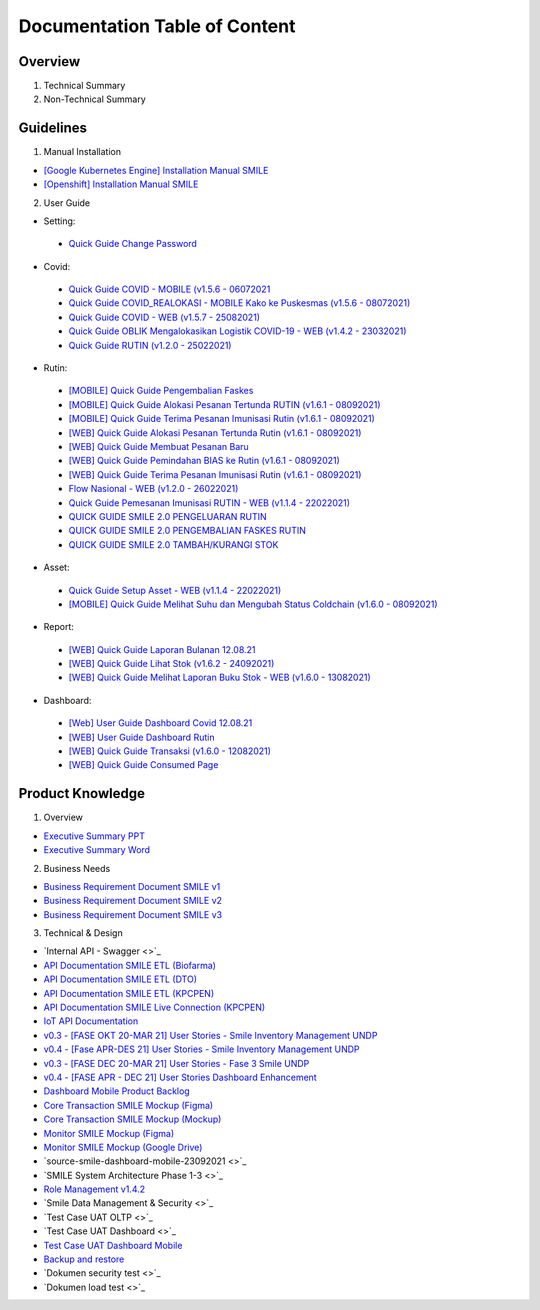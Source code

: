 Documentation Table of Content
=====

.. _installation:

Overview
------------

1. Technical Summary
2. Non-Technical Summary

Guidelines
----------------

1. Manual Installation

- `[Google Kubernetes Engine] Installation Manual SMILE <https://docs.google.com/document/d/1dKxWuo63Lb0rZZ1MBMQQTc834hXWKfTTffBJXJxu5sg/edit?usp=sharing>`_
- `[Openshift] Installation Manual SMILE <https://docs.google.com/document/d/1wRFiIeDHXpn_lOMJY9Ff5b1YvMYxw_vY22IGz4wSs9s/edit?usp=sharing>`_

2. User Guide

- Setting:
 - `Quick Guide Change Password <https://docs.google.com/presentation/d/1xHPzlqHfQNAcgqKcIkR_8gAszCHmiS8L/edit?usp=sharing&ouid=106356420506402440718&rtpof=true&sd=true>`_

- Covid:
 - `Quick Guide COVID - MOBILE (v1.5.6 - 06072021 <https://docs.google.com/presentation/d/1MAeP3l2tMyeRsYbtBNoW7v_JwDWtARWU/edit?usp=sharing&ouid=106356420506402440718&rtpof=true&sd=true>`_ 
 - `Quick Guide COVID_REALOKASI - MOBILE Kako ke Puskesmas (v1.5.6 - 08072021) <https://docs.google.com/presentation/d/1MAeP3l2tMyeRsYbtBNoW7v_JwDWtARWU/edit?usp=sharing&ouid=106356420506402440718&rtpof=true&sd=true>`_ 
 - `Quick Guide COVID - WEB (v1.5.7 - 25082021) <https://docs.google.com/presentation/d/1cV5sjVYwntNQr43sDHwa9riGLDmknTbj/edit?usp=sharing&ouid=106356420506402440718&rtpof=true&sd=true>`_ 
 - `Quick Guide OBLIK Mengalokasikan Logistik COVID-19 - WEB (v1.4.2 - 23032021) <https://docs.google.com/presentation/d/1tEUwqk1m618VJUo0GVVla3uhCzpm6rXl/edit?usp=sharing&ouid=106356420506402440718&rtpof=true&sd=true>`_ 
 - `Quick Guide RUTIN (v1.2.0 - 25022021) <https://docs.google.com/presentation/d/1cV5sjVYwntNQr43sDHwa9riGLDmknTbj/edit?usp=sharing&ouid=106356420506402440718&rtpof=true&sd=true>`_ 

- Rutin:
 - `[MOBILE] Quick Guide Pengembalian Faskes <https://docs.google.com/presentation/d/1l7oNxDLLxawRHSIbrMCqTbks5OxH_0NE/edit?usp=sharing&ouid=106356420506402440718&rtpof=true&sd=true>`_ 
 - `[MOBILE] Quick Guide Alokasi Pesanan Tertunda RUTIN (v1.6.1 - 08092021) <https://docs.google.com/presentation/d/1VgTSoxeVzAyf_rvUDMZCn_8qLch5NDoU/edit?usp=sharing&ouid=106356420506402440718&rtpof=true&sd=true>`_ 
 - `[MOBILE] Quick Guide Terima Pesanan Imunisasi Rutin (v1.6.1 - 08092021) <https://docs.google.com/presentation/d/1HQGyyHwFFulMVi5psc6IR3jqK371qZPC/edit?usp=sharing&ouid=106356420506402440718&rtpof=true&sd=true>`_ 
 - `[WEB] Quick Guide Alokasi Pesanan Tertunda Rutin (v1.6.1 - 08092021) <https://docs.google.com/presentation/d/1BHxTrWTMFOiw0CbNlEsLAYWcnTvqTE0M/edit?usp=sharing&ouid=106356420506402440718&rtpof=true&sd=true>`_ 
 - `[WEB] Quick Guide Membuat Pesanan Baru <https://docs.google.com/presentation/d/1-JmbdygdFgYY0xrmtNhomdfTbmKTjc5y/edit?usp=sharing&ouid=106356420506402440718&rtpof=true&sd=true>`_ 
 - `[WEB] Quick Guide Pemindahan BIAS ke Rutin (v1.6.1 - 08092021) <https://docs.google.com/presentation/d/15x8cmlEQ4DdZPgJ9Z8U_J_9G1ZO0uBtz/edit?usp=sharing&ouid=106356420506402440718&rtpof=true&sd=true>`_ 
 - `[WEB] Quick Guide Terima Pesanan Imunisasi Rutin (v1.6.1 - 08092021) <https://docs.google.com/presentation/d/1jbCOHQG_FTJPagTGE2k5V6yibRT23gu3/edit?usp=sharing&ouid=106356420506402440718&rtpof=true&sd=true>`_ 
 - `Flow Nasional - WEB (v1.2.0 - 26022021) <https://docs.google.com/document/d/12TWKkmT2n3GXUXTujKG9BU7CdgSnsqPG-BC0_ABxrAA/edit>`_ 
 - `Quick Guide Pemesanan Imunisasi RUTIN - WEB (v1.1.4 - 22022021) <https://docs.google.com/document/d/188gNoebS--ss0MOlT6Q1iHJaHa51vCjLnJriBZkWwVg/edit>`_ 
 - `QUICK GUIDE SMILE 2.0 PENGELUARAN RUTIN <https://docs.google.com/presentation/d/1-8yEEJIzumXuNJ4Dac4IsUTWJLjqXSL0VicZN9Ifm6Y/edit#slide=id.geed3ebc9cb_0_99>`_ 
 - `QUICK GUIDE SMILE 2.0 PENGEMBALIAN FASKES RUTIN <https://docs.google.com/presentation/d/1CyXwr3wHFEo6NVdqoIBu1XmVlqwtbn9jF2P1ssNn2Mc/edit#slide=id.geedb2677e6_0_103>`_ 
 - `QUICK GUIDE SMILE 2.0 TAMBAH/KURANGI STOK <https://docs.google.com/presentation/d/1iN76C78Dc1EkpdxbAn2bNmut1PvXB6FQOGoLfPzOrTA/edit#slide=id.geed7668430_0_154>`_ 

- Asset: 
 - `Quick Guide Setup Asset - WEB (v1.1.4 - 22022021) <https://docs.google.com/presentation/d/1uslksE7Ss2SaZ5k-OIgA9vGoJ84kyHVi/edit?usp=sharing&ouid=106606527255452371589&rtpof=true&sd=true>`_ 
 - `[MOBILE] Quick Guide Melihat Suhu dan Mengubah Status Coldchain (v1.6.0 - 08092021) <https://docs.google.com/document/d/1ioW0H0I2K79jNjcKXX5ZNDMJ4QgiI6oyA0NYpBhyZXo/edit>`_ 

- Report:
 - `[WEB] Quick Guide Laporan Bulanan 12.08.21 <https://docs.google.com/document/d/1Hd0fvgma5Vr8djDLih6FdkaRHcEUc_Ud/edit#>`_ 
 - `[WEB] Quick Guide Lihat Stok (v1.6.2 - 24092021) <https://docs.google.com/presentation/d/1uEALwCQx89kGVlZT-uvthPUipe18dp3P/edit#slide=id.p1>`_ 
 - `[WEB] Quick Guide Melihat Laporan Buku Stok - WEB (v1.6.0 - 13082021) <https://docs.google.com/presentation/d/1Lj3Nf0x3XoQtcJEqtDYDhOJq7A32E5Ih/edit#slide=id.p1>`_ 

- Dashboard:
 - `[Web] User Guide Dashboard Covid 12.08.21 <https://docs.google.com/document/d/1DadIwrF-LYMfYYt3CAVZ3xWaVPx3EjWi/edit#>`_ 
 - `[WEB] User Guide Dashboard Rutin <https://docs.google.com/document/d/1GNT3R4WAM5GiqwvRMu3v1SwDBlT3LJC1/edit#>`_ 
 - `[WEB] Quick Guide Transaksi (v1.6.0 - 12082021) <https://docs.google.com/presentation/d/1n79_EQQF7kQTn6NNsDidBwO6CAdrP39s/edit#slide=id.p1>`_ 
 - `[WEB] Quick Guide Consumed Page <https://docs.google.com/presentation/d/1e6w_ueWNkfVlLM4Ji2iVcgNpZbFAw50b/edit?usp=sharing&ouid=116538098423876060989&rtpof=true&sd=true>`_ 

Product Knowledge
----------------

1. Overview

- `Executive Summary PPT <https://docs.google.com/presentation/d/1-JqU5oAd9VilWLfA17o3OK-IYPxcVjG0/edit#slide=id.p3>`_
- `Executive Summary Word <https://docs.google.com/document/d/1cSWQDnIFvmx-te_0yB1Q8ealHSXtr1maHmwwBEErUKE/edit#>`_

2. Business Needs

- `Business Requirement Document SMILE v1 <https://drive.google.com/file/d/1pARJ6-jR_HsDY5SpTPgrLDO9ub_lcLFX/view?usp=sharing>`_
- `Business Requirement Document SMILE v2 <https://drive.google.com/file/d/1-uXHeS62pHkExe2t8JXXwwThEHkeL4u4/view?usp=sharing>`_
- `Business Requirement Document SMILE v3 <https://drive.google.com/file/d/1XKTy1JqEw_L9LDVeu2lr735fbn5Li5kC/view?usp=sharing>`_

3. Technical & Design

- `Internal API - Swagger <>`_
- `API Documentation SMILE ETL (Biofarma) <https://docs.google.com/document/d/14XQt8I7CJCqsYcfEh8xwlgYAOc6AuLDs/edit?usp=sharing&ouid=116538098423876060989&rtpof=true&sd=true>`_
- `API Documentation SMILE ETL (DTO) <https://docs.google.com/document/d/1rTcYh-ngv0e35x6jxQuqRsAmdW_Z3H6H/edit?usp=sharing&ouid=116538098423876060989&rtpof=true&sd=true>`_
- `API Documentation SMILE ETL (KPCPEN) <https://docs.google.com/document/d/10QgzUFMF3idNd3mftSbx8V3b9jkXj6gd/edit?usp=sharing&ouid=116538098423876060989&rtpof=true&sd=true>`_
- `API Documentation SMILE Live Connection (KPCPEN) <https://docs.google.com/document/d/1ce5eBFa7hmNyyldAUMeV0oRTeIXGHgB_/edit?usp=sharing&ouid=116538098423876060989&rtpof=true&sd=true>`_
- `IoT API Documentation <https://docs.google.com/document/d/1vSSDymYyKgqhVOhMj3C9gHrFHUKDoH6R/edit?usp=sharing&ouid=116538098423876060989&rtpof=true&sd=true>`_
- `v0.3 - [FASE OKT 20-MAR 21] User Stories - Smile Inventory Management UNDP <https://docs.google.com/spreadsheets/d/1buzDPcbfTn6488LujA4GAGgJ4pC_3LJaGY2yk3plZT4/edit#gid=1669400692>`_
- `v0.4 - [Fase APR-DES 21] User Stories - Smile Inventory Management UNDP <https://docs.google.com/spreadsheets/d/1Ck9E78fF2vvw3Q2ACsxbMsMCG0aSMJiEOfFToO5gD9A/edit#gid=2112243867>`_
- `v0.3 - [FASE DEC 20-MAR 21] User Stories - Fase 3 Smile UNDP <https://docs.google.com/spreadsheets/d/1zKm2qjzsfRp41PocS5rAuT1EZxNPXVXN1PFRCM7K0EI/edit#gid=278140922>`_
- `v0.4 - [FASE APR - DEC 21] User Stories Dashboard Enhancement <https://docs.google.com/spreadsheets/d/1i0rmr-_nIOiigdUwqSMPjvZexxgiT3odD1bJqNz7Rm4/edit#gid=203688542>`_
- `Dashboard Mobile Product Backlog <https://docs.google.com/spreadsheets/d/142Xfl5tbh5apZzPn8-WHRBVqryv9FEny5YzAhoV-D_Q/edit#gid=2112243867>`_
- `Core Transaction SMILE Mockup (Figma) <https://www.figma.com/file/ljJGXpfIZJ0xYXaeOecPZt/%F0%9F%92%BC-Store-Smile-v2.0?node-id=0%3A1>`_
- `Core Transaction SMILE Mockup (Mockup) <https://drive.google.com/drive/folders/16PnQnLV1lhbZEtuDX1c0GzEraZd4NFSU?usp=sharing>`_
- `Monitor SMILE Mockup (Figma) <https://www.figma.com/file/B6PmlRvL3hWyMGXgWYERLk/%F0%9F%92%BC-Monitor-SMILE-UNDP?node-id=1%3A12>`_
- `Monitor SMILE Mockup (Google Drive) <https://drive.google.com/drive/folders/1NweHsypukpniTuhoinyXFUMo28H_W0tB?usp=sharing>`_
- `source-smile-dashboard-mobile-23092021 <>`_
- `SMILE System Architecture Phase 1-3 <>`_
- `Role Management v1.4.2 <https://docs.google.com/spreadsheets/d/1xe4QTy1stZz7Q5mduR6w8lbbTel_FEY08zH8fo1eKlE/edit?usp=sharing>`_
- `Smile Data Management & Security <>`_
- `Test Case UAT OLTP <>`_
- `Test Case UAT Dashboard <>`_
- `Test Case UAT Dashboard Mobile <https://docs.google.com/document/d/1UBb02excfXMFBRyrSKxBBObFJm4847UB/edit>`_
- `Backup and restore <https://docs.google.com/document/d/1h-1zQ0osdhjDA0CLDH6eIiT6JNPAPyPv9esl-tvCQPg/edit?usp=sharing>`_
- `Dokumen security test <>`_
- `Dokumen load test <>`_